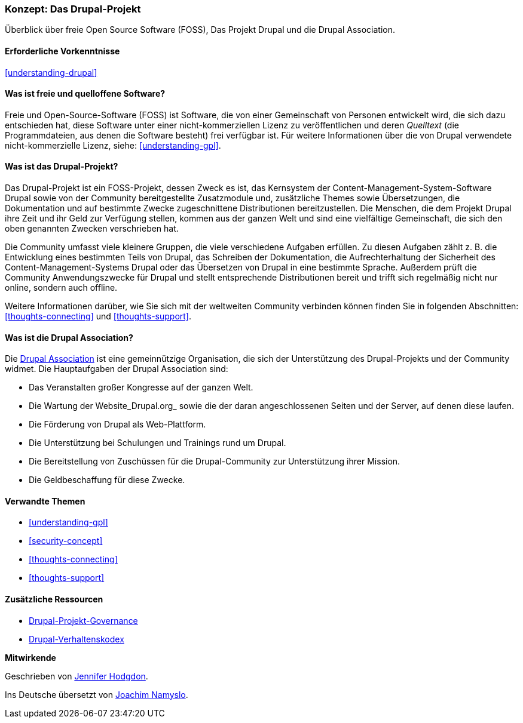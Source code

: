 [[understanding-project]]

=== Konzept: Das Drupal-Projekt

[role="summary"]
Überblick über freie Open Source Software (FOSS), Das Projekt Drupal und die Drupal
Association.

(((Drupal project,Überblick)))
(((Drupal Association,Überblick)))
(((FOSS (Free and Open Source Software),Überblick)))
(((Free and Open Source Software (FOSS),Überblick)))

==== Erforderliche Vorkenntnisse

<<understanding-drupal>>

==== Was ist freie und quelloffene Software?

Freie und Open-Source-Software (FOSS) ist Software, die von einer
Gemeinschaft von Personen entwickelt wird, die sich dazu entschieden hat,
diese Software unter einer nicht-kommerziellen Lizenz zu veröffentlichen
und deren _Quelltext_ (die Programmdateien, aus denen die Software besteht)
frei verfügbar ist. Für weitere Informationen über die von Drupal verwendete
nicht-kommerzielle Lizenz, siehe:
<<understanding-gpl>>.

==== Was ist das Drupal-Projekt?

Das Drupal-Projekt ist ein FOSS-Projekt, dessen Zweck es ist, das Kernsystem
der Content-Management-System-Software Drupal sowie von der Community
bereitgestellte Zusatzmodule und, zusätzliche Themes sowie Übersetzungen, die
Dokumentation und auf bestimmte Zwecke zugeschnittene
Distributionen bereitzustellen. Die Menschen, die dem Projekt Drupal ihre Zeit
und ihr Geld zur Verfügung stellen, kommen aus der ganzen Welt und sind eine
vielfältige Gemeinschaft, die sich den oben genannten Zwecken verschrieben hat.

Die Community umfasst viele kleinere Gruppen, die viele verschiedene Aufgaben
erfüllen. Zu diesen Aufgaben zählt z. B. die Entwicklung eines bestimmten Teils
von Drupal, das Schreiben der Dokumentation, die Aufrechterhaltung der
Sicherheit des Content-Management-Systems Drupal oder das Übersetzen von Drupal
in eine bestimmte Sprache. Außerdem prüft die Community Anwendungszwecke für
Drupal und stellt entsprechende Distributionen bereit und trifft sich regelmäßig
nicht nur online, sondern auch offline.

Weitere Informationen darüber, wie Sie sich mit der weltweiten
Community verbinden können finden Sie in folgenden
Abschnitten: <<thoughts-connecting>> und <<thoughts-support>>.

==== Was ist die Drupal Association?

Die https://www.drupal.org/association[Drupal Association] ist eine
gemeinnützige Organisation, die sich der Unterstützung des Drupal-Projekts
und der Community widmet. Die Hauptaufgaben der Drupal Association
sind:

* Das Veranstalten großer Kongresse auf der ganzen Welt.
* Die Wartung der Website_Drupal.org_ sowie die der daran angeschlossenen
  Seiten und der Server, auf denen diese laufen.
* Die Förderung von Drupal als Web-Plattform.
* Die Unterstützung bei Schulungen und Trainings rund um Drupal.
* Die Bereitstellung von Zuschüssen für die Drupal-Community zur Unterstützung
  ihrer Mission.
* Die Geldbeschaffung für diese Zwecke.

==== Verwandte Themen

* <<understanding-gpl>>
* <<security-concept>>
* <<thoughts-connecting>>
* <<thoughts-support>>

==== Zusätzliche Ressourcen

* https://www.drupal.org/governance[Drupal-Projekt-Governance]
* https://www.drupal.org/dcoc[Drupal-Verhaltenskodex]


*Mitwirkende*

Geschrieben von https://www.drupal.org/u/jhodgdon[Jennifer Hodgdon].

Ins Deutsche übersetzt von https://www.drupal.org/u/Joachim-Namyslo[Joachim Namyslo].